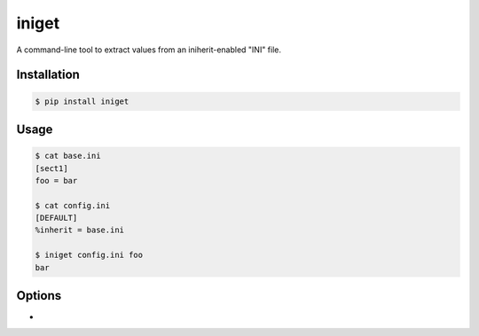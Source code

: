 ======
iniget
======

A command-line tool to extract values from an iniherit-enabled "INI"
file.


Installation
============

.. code-block:: bash

  $ pip install iniget


Usage
=====

.. code-block:: bash

  $ cat base.ini
  [sect1]
  foo = bar

  $ cat config.ini
  [DEFAULT]
  %inherit = base.ini

  $ iniget config.ini foo
  bar


Options
=======

* 